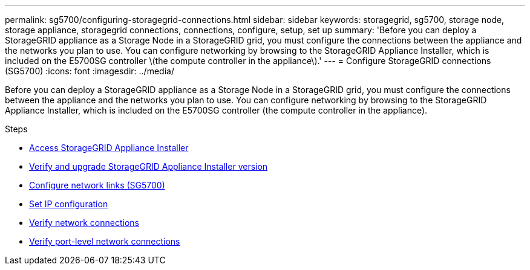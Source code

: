 ---
permalink: sg5700/configuring-storagegrid-connections.html
sidebar: sidebar
keywords: storagegrid, sg5700, storage node, storage appliance, storagegrid connections, connections, configure, setup, set up
summary: 'Before you can deploy a StorageGRID appliance as a Storage Node in a StorageGRID grid, you must configure the connections between the appliance and the networks you plan to use. You can configure networking by browsing to the StorageGRID Appliance Installer, which is included on the E5700SG controller \(the compute controller in the appliance\).'
---
= Configure StorageGRID connections (SG5700)
:icons: font
:imagesdir: ../media/

[.lead]
Before you can deploy a StorageGRID appliance as a Storage Node in a StorageGRID grid, you must configure the connections between the appliance and the networks you plan to use. You can configure networking by browsing to the StorageGRID Appliance Installer, which is included on the E5700SG controller (the compute controller in the appliance).

.Steps

* xref:accessing-storagegrid-appliance-installer-sg5700.adoc[Access StorageGRID Appliance Installer]
* xref:verifying-and-upgrading-storagegrid-appliance-installer-version.adoc[Verify and upgrade StorageGRID Appliance Installer version]
* xref:configuring-network-links-sg5700.adoc[Configure network links (SG5700)]
* xref:setting-ip-configuration-sg5700.adoc[Set IP configuration]
* xref:verifying-network-connections.adoc[Verify network connections]
* xref:verifying-port-level-network-connections.adoc[Verify port-level network connections]
